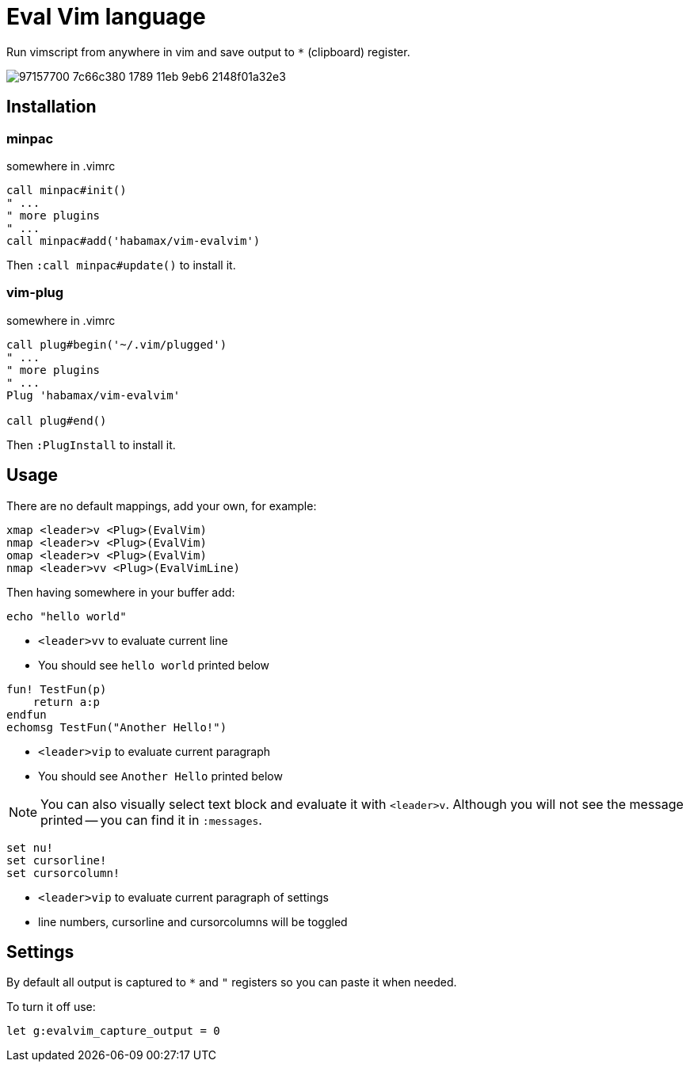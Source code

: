 = Eval Vim language

Run vimscript from anywhere in vim and save output to `*` (clipboard) register.

image::https://user-images.githubusercontent.com/234774/97157700-7c66c380-1789-11eb-9eb6-2148f01a32e3.gif[]


== Installation
=== minpac

.somewhere in .vimrc
[source,vim]
------------
call minpac#init()
" ...
" more plugins
" ...
call minpac#add('habamax/vim-evalvim')
------------

Then `:call minpac#update()` to install it.

=== vim-plug
.somewhere in .vimrc
[source,vim]
------------
call plug#begin('~/.vim/plugged')
" ...
" more plugins
" ...
Plug 'habamax/vim-evalvim'

call plug#end()
------------

Then `:PlugInstall` to install it.


== Usage

There are no default mappings, add your own, for example:

[source,vim]
------------------------------------------------------------------------------
xmap <leader>v <Plug>(EvalVim)
nmap <leader>v <Plug>(EvalVim)
omap <leader>v <Plug>(EvalVim)
nmap <leader>vv <Plug>(EvalVimLine)
------------------------------------------------------------------------------

Then having somewhere in your buffer add:

[source,vim]
-------------
echo "hello world"
-------------

* `<leader>vv` to evaluate current line
* You should see `hello world` printed below


[source,vim]
-------------

fun! TestFun(p)
    return a:p
endfun
echomsg TestFun("Another Hello!")

-------------

* `<leader>vip` to evaluate current paragraph
* You should see `Another Hello` printed below

NOTE: You can also visually select text block and evaluate it with `<leader>v`.
Although you will not see the message printed -- you can find it in
`:messages`.


[source,vim]
-------------

set nu!
set cursorline!
set cursorcolumn!

-------------

* `<leader>vip` to evaluate current paragraph of settings
* line numbers, cursorline and cursorcolumns will be toggled


== Settings

By default all output is captured to `*` and `"` registers so you can paste it
when needed.

To turn it off use:

[source,vim]
------------
let g:evalvim_capture_output = 0
------------
